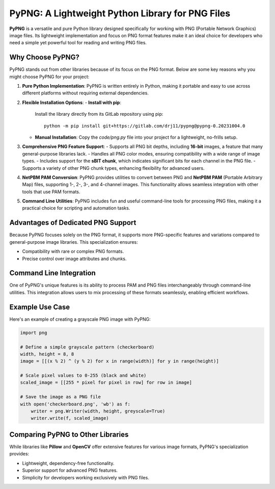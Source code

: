 PyPNG: A Lightweight Python Library for PNG Files
=================================================

**PyPNG** is a versatile and pure Python library designed specifically for working with PNG (Portable Network Graphics) image files. Its lightweight implementation and focus on PNG format features make it an ideal choice for developers who need a simple yet powerful tool for reading and writing PNG files.

Why Choose PyPNG?
------------------

PyPNG stands out from other libraries because of its focus on the PNG format. Below are some key reasons why you might choose PyPNG for your project:

1. **Pure Python Implementation**:
   PyPNG is written entirely in Python, making it portable and easy to use across different platforms without requiring external dependencies.

2. **Flexible Installation Options**:
   - **Install with pip**: 
     Install the library directly from its GitLab repository using pip:
     ::
         python -m pip install git+https://gitlab.com/drj11/pypng@pypng-0.20231004.0
   - **Manual Installation**:
     Copy the `code/png.py` file into your project for a lightweight, no-frills setup.

3. **Comprehensive PNG Feature Support**:
   - Supports all PNG bit depths, including **16-bit** images, a feature that many general-purpose libraries lack.
   - Handles all PNG color modes, ensuring compatibility with a wide range of image types.
   - Includes support for the **sBIT chunk**, which indicates significant bits for each channel in the PNG file.
   - Supports a variety of other PNG chunk types, enhancing flexibility for advanced users.

4. **NetPBM PAM Conversion**:
   PyPNG provides utilities to convert between PNG and **NetPBM PAM** (Portable Arbitrary Map) files, supporting 1-, 2-, 3-, and 4-channel images. This functionality allows seamless integration with other tools that use PAM formats.

5. **Command Line Utilities**:
   PyPNG includes fun and useful command-line tools for processing PNG files, making it a practical choice for scripting and automation tasks.

Advantages of Dedicated PNG Support
-----------------------------------

Because PyPNG focuses solely on the PNG format, it supports more PNG-specific features and variations compared to general-purpose image libraries. This specialization ensures:

- Compatibility with rare or complex PNG formats.
- Precise control over image attributes and chunks.

Command Line Integration
------------------------

One of PyPNG's unique features is its ability to process PAM and PNG files interchangeably through command-line utilities. This integration allows users to mix processing of these formats seamlessly, enabling efficient workflows.

Example Use Case
----------------

Here's an example of creating a grayscale PNG image with PyPNG:

.. code-block:: python

    import png

    # Define a simple grayscale pattern (checkerboard)
    width, height = 8, 8
    image = [[(x % 2) ^ (y % 2) for x in range(width)] for y in range(height)]
    
    # Scale pixel values to 0-255 (black and white)
    scaled_image = [[255 * pixel for pixel in row] for row in image]

    # Save the image as a PNG file
    with open('checkerboard.png', 'wb') as f:
        writer = png.Writer(width, height, greyscale=True)
        writer.write(f, scaled_image)

Comparing PyPNG to Other Libraries
----------------------------------

While libraries like **Pillow** and **OpenCV** offer extensive features for various image formats, PyPNG's specialization provides:

- Lightweight, dependency-free functionality.
- Superior support for advanced PNG features.
- Simplicity for developers working exclusively with PNG files.
